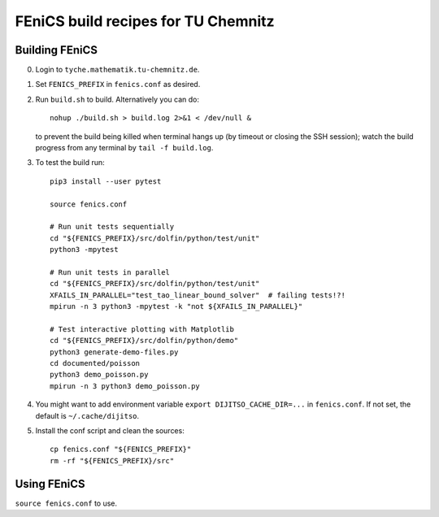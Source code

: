 ====================================
FEniCS build recipes for TU Chemnitz
====================================

Building FEniCS
===============

0. Login to ``tyche.mathematik.tu-chemnitz.de``.

1. Set ``FENICS_PREFIX`` in ``fenics.conf`` as desired.

2. Run ``build.sh`` to build. Alternatively you can do::

    nohup ./build.sh > build.log 2>&1 < /dev/null &

   to prevent the build being killed when terminal
   hangs up (by timeout or closing the SSH session);
   watch the build progress from any terminal by
   ``tail -f build.log``.

3. To test the build run::

    pip3 install --user pytest

    source fenics.conf

    # Run unit tests sequentially
    cd "${FENICS_PREFIX}/src/dolfin/python/test/unit"
    python3 -mpytest

    # Run unit tests in parallel
    cd "${FENICS_PREFIX}/src/dolfin/python/test/unit"
    XFAILS_IN_PARALLEL="test_tao_linear_bound_solver"  # failing tests!?!
    mpirun -n 3 python3 -mpytest -k "not ${XFAILS_IN_PARALLEL}"

    # Test interactive plotting with Matplotlib
    cd "${FENICS_PREFIX}/src/dolfin/python/demo"
    python3 generate-demo-files.py
    cd documented/poisson
    python3 demo_poisson.py
    mpirun -n 3 python3 demo_poisson.py

4. You might want to add environment variable
   ``export DIJITSO_CACHE_DIR=...`` in ``fenics.conf``.
   If not set, the default is ``~/.cache/dijitso``.

5.  Install the conf script and clean the sources::

     cp fenics.conf "${FENICS_PREFIX}"
     rm -rf "${FENICS_PREFIX}/src"

Using FEniCS
============

``source fenics.conf`` to use.
